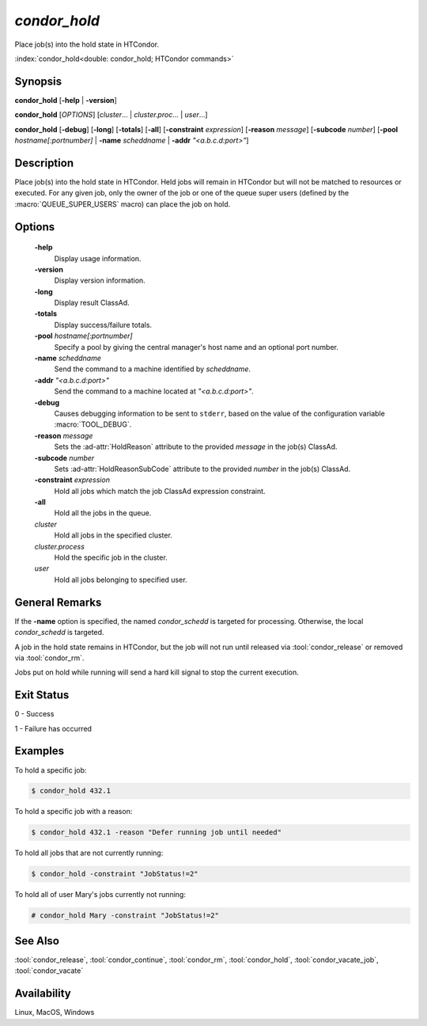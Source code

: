*condor_hold*
=============

Place job(s) into the hold state in HTCondor.

:index:`condor_hold<double: condor_hold; HTCondor commands>`

Synopsis
--------

**condor_hold** [**-help** | **-version**]

**condor_hold** [*OPTIONS*] [*cluster*... | *cluster.proc*... | *user*...]

**condor_hold** [**-debug**] [**-long**] [**-totals**] [**-all**]
[**-constraint** *expression*] [**-reason** *message*] [**-subcode** *number*]
[**-pool** *hostname[:portnumber]* | **-name** *scheddname* | **-addr** *"<a.b.c.d:port>"*]

Description
-----------

Place job(s) into the hold state in HTCondor. Held jobs will remain
in HTCondor but will not be matched to resources or executed. For
any given job, only the owner of the job or one of the queue super
users (defined by the :macro:`QUEUE_SUPER_USERS` macro) can place
the job on hold.

Options
-------

 **-help**
    Display usage information.
 **-version**
    Display version information.
 **-long**
    Display result ClassAd.
 **-totals**
    Display success/failure totals.
 **-pool** *hostname[:portnumber]*
    Specify a pool by giving the central manager's host name and an
    optional port number.
 **-name** *scheddname*
    Send the command to a machine identified by *scheddname*.
 **-addr** *"<a.b.c.d:port>"*
    Send the command to a machine located at *"<a.b.c.d:port>"*.
 **-debug**
    Causes debugging information to be sent to ``stderr``, based on the
    value of the configuration variable :macro:`TOOL_DEBUG`.
 **-reason** *message*
    Sets the :ad-attr:`HoldReason` attribute to the provided *message*
    in the job(s) ClassAd.
 **-subcode** *number*
    Sets :ad-attr:`HoldReasonSubCode` attribute to the provided
    *number* in the job(s) ClassAd.
 **-constraint** *expression*
    Hold all jobs which match the job ClassAd expression constraint.
 **-all**
    Hold all the jobs in the queue.
 *cluster*
    Hold all jobs in the specified cluster.
 *cluster.process*
    Hold the specific job in the cluster.
 *user*
    Hold all jobs belonging to specified user.

General Remarks
---------------

If the **-name** option is specified, the named *condor_schedd* is targeted
for processing. Otherwise, the local *condor_schedd* is targeted.

A job in the hold state remains in HTCondor, but the job will not run until
released via :tool:`condor_release` or removed via :tool:`condor_rm`.

Jobs put on hold while running will send a hard kill signal to stop the
current execution.

Exit Status
-----------

0  -  Success

1  -  Failure has occurred

Examples
--------

To hold a specific job:

.. code-block:: console

    $ condor_hold 432.1

To hold a specific job with a reason:

.. code-block:: console

    $ condor_hold 432.1 -reason "Defer running job until needed"

To hold all jobs that are not currently running:

.. code-block:: console

    $ condor_hold -constraint "JobStatus!=2"

To hold all of user Mary's jobs currently not running:

.. code-block:: console

    # condor_hold Mary -constraint "JobStatus!=2"


See Also
--------

:tool:`condor_release`, :tool:`condor_continue`, :tool:`condor_rm`, :tool:`condor_hold`,
:tool:`condor_vacate_job`, :tool:`condor_vacate`

Availability
------------

Linux, MacOS, Windows
